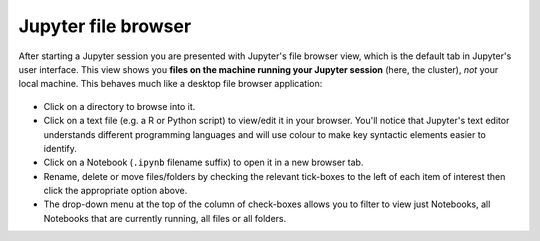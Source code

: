 .. _jh_file_browse: 

Jupyter file browser
====================

After starting a Jupyter session you are presented with Jupyter's file browser view,
which is the default tab in Jupyter's user interface.  
This view shows you **files on the machine running your Jupyter session** (here, the cluster), 
*not* your local machine.  This behaves much like a desktop file browser application:

    .. image:: /images/jupyterhub/sharc-jh-main-nb-svr-interface.png

* Click on a directory to browse into it.
* Click on a text file (e.g. a R or Python script) to view/edit it in your browser.  
  You'll notice that Jupyter's text editor understands different programming languages and
  will use colour to make key syntactic elements easier to identify.
* Click on a Notebook (``.ipynb`` filename suffix) to open it in a new browser tab.
* Rename, delete or move files/folders by checking the relevant tick-boxes to the left of each item of interest then
  click the appropriate option above.
* The drop-down menu at the top of the column of check-boxes allows you to filter to view 
  just Notebooks, 
  all Notebooks that are currently running, 
  all files or 
  all folders.
